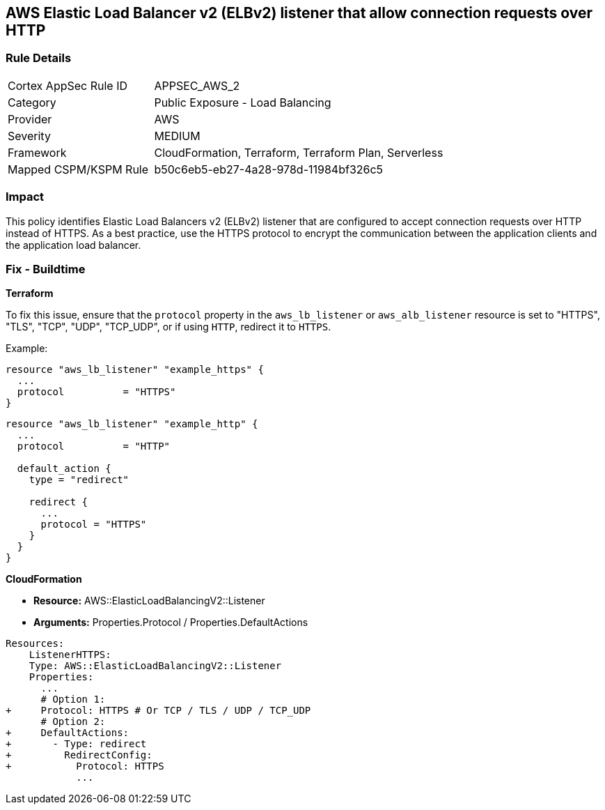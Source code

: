 == AWS Elastic Load Balancer v2 (ELBv2) listener that allow connection requests over HTTP


=== Rule Details

[cols="1,2"]
|===
|Cortex AppSec Rule ID |APPSEC_AWS_2
|Category |Public Exposure - Load Balancing
|Provider |AWS
|Severity |MEDIUM
|Framework |CloudFormation, Terraform, Terraform Plan, Serverless
|Mapped CSPM/KSPM Rule |b50c6eb5-eb27-4a28-978d-11984bf326c5
|===


=== Impact
This policy identifies Elastic Load Balancers v2 (ELBv2) listener that are configured to accept connection requests over HTTP instead of HTTPS. As a best practice, use the HTTPS protocol to encrypt the communication between the application clients and the application load balancer.

=== Fix - Buildtime

*Terraform*

To fix this issue, ensure that the `protocol` property in the `aws_lb_listener` or `aws_alb_listener` resource is set to "HTTPS", "TLS", "TCP", "UDP", "TCP_UDP", or if using `HTTP`, redirect it to `HTTPS`.

Example:

[source,hcl]
----
resource "aws_lb_listener" "example_https" {
  ...
  protocol          = "HTTPS"
}
----

[source,hcl]
----
resource "aws_lb_listener" "example_http" {
  ...
  protocol          = "HTTP"

  default_action {
    type = "redirect"

    redirect {
      ...
      protocol = "HTTPS"
    }
  }
}
----


*CloudFormation* 


* *Resource:* AWS::ElasticLoadBalancingV2::Listener
* *Arguments:* Properties.Protocol / Properties.DefaultActions


[source,yaml]
----
Resources:
    ListenerHTTPS:
    Type: AWS::ElasticLoadBalancingV2::Listener
    Properties:
      ...
      # Option 1:
+     Protocol: HTTPS # Or TCP / TLS / UDP / TCP_UDP
      # Option 2:
+     DefaultActions:
+       - Type: redirect
+         RedirectConfig:
+           Protocol: HTTPS
            ...
----
